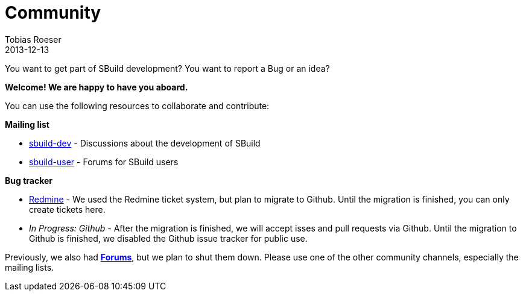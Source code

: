 = Community
Tobias Roeser
2013-12-13
:jbake-type: page
:jbake-status: published

You want to get part of SBuild development? You want to report a Bug or an idea? 

*Welcome! We are happy to have you aboard.*

You can use the following resources to collaborate and contribute:

*Mailing list* 

* https://groups.google.com/forum/#!forum/sbuild-dev[sbuild-dev] - Discussions about the development of SBuild
* https://groups.google.com/forum/#!forum/sbuild-user[sbuild-user] - Forums for SBuild users

*Bug tracker*

* https://sbuild.tototec.de/sbuild/projects/sbuild/issues[Redmine] - We used the Redmine ticket system, but plan to migrate to Github. Until the migration is finished, you can only create tickets here. 
* _In Progress: Github_ - After the migration is finished, we will accept isses and pull requests via Github. Until the migration to Github is finished, we disabled the Github issue tracker for public use.

Previously, we also had https://sbuild.tototec.de/sbuild/projects/sbuild/boards[*Forums*], but we plan to shut them down. Please use one of the other community channels, especially the mailing lists. 
